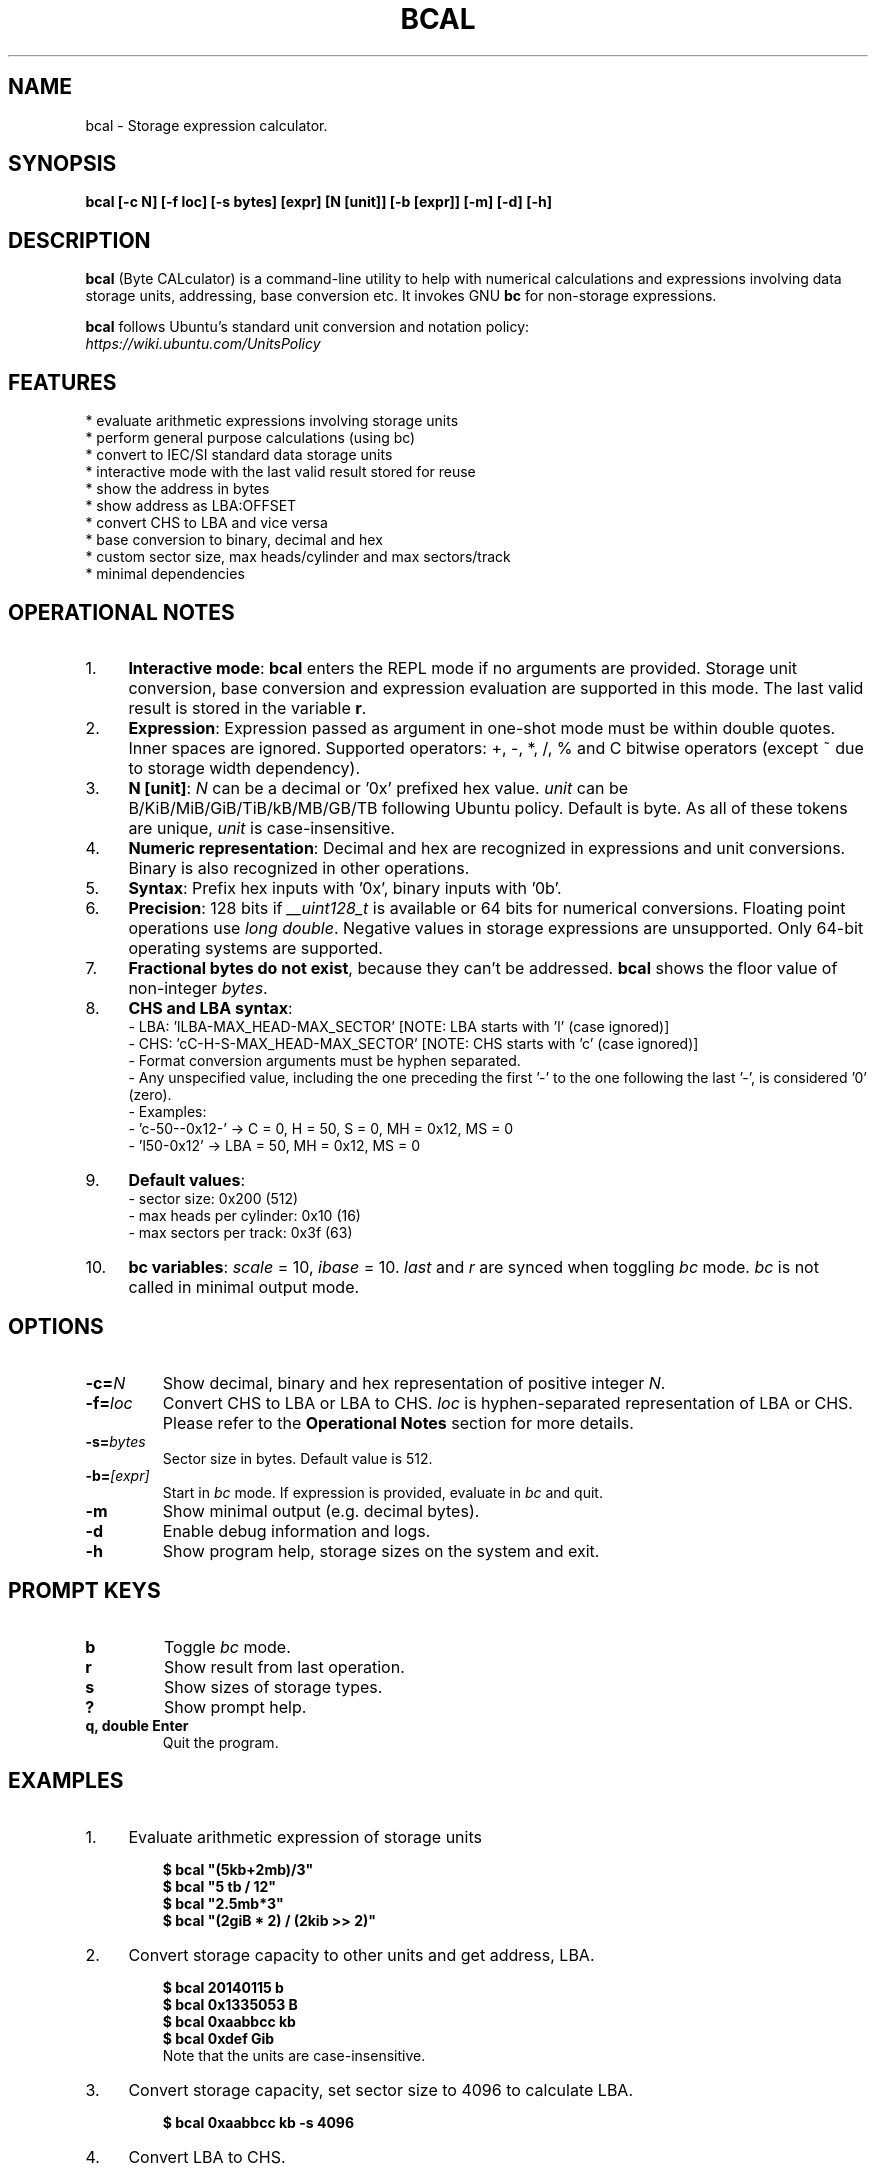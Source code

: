 .TH "BCAL" "1" "02 Oct 2018" "Version 2.0" "User Commands"
.SH NAME
bcal \- Storage expression calculator.
.SH SYNOPSIS
.B bcal [-c N] [-f loc] [-s bytes] [expr] [N [unit]] [-b [expr]] [-m] [-d] [-h]
.SH DESCRIPTION
.B bcal
(Byte CALculator) is a command-line utility to help with numerical calculations and expressions involving data storage units, addressing, base conversion etc. It invokes GNU \fBbc\fR for non-storage expressions.
.PP
\fBbcal\fR follows Ubuntu's standard unit conversion and notation policy:
.br
.I https://wiki.ubuntu.com/UnitsPolicy
.PP
.SH FEATURES
.PP
  * evaluate arithmetic expressions involving storage units
  * perform general purpose calculations (using bc)
  * convert to IEC/SI standard data storage units
  * interactive mode with the last valid result stored for reuse
  * show the address in bytes
  * show address as LBA:OFFSET
  * convert CHS to LBA and vice versa
  * base conversion to binary, decimal and hex
  * custom sector size, max heads/cylinder and max sectors/track
  * minimal dependencies
.SH OPERATIONAL NOTES
.PP
.IP 1. 4
\fBInteractive mode\fR: \fBbcal\fR enters the REPL mode if no arguments are provided. Storage unit conversion, base conversion and expression evaluation are supported in this mode. The last valid result is stored in the variable \fBr\fR.
.PP
.IP 2. 4
\fBExpression\fR: Expression passed as argument in one-shot mode must be within double quotes. Inner spaces are ignored. Supported operators: +, -, *, /, % and C bitwise operators (except ~ due to storage width dependency).
.PP
.IP 3. 4
\fBN [unit]\fR: \fIN\fR can be a decimal or '0x' prefixed hex value. \fIunit\fR can be B/KiB/MiB/GiB/TiB/kB/MB/GB/TB following Ubuntu policy. Default is byte. As all of these tokens are unique, \fIunit\fR is case-insensitive.
.PP
.IP 4. 4
\fBNumeric representation\fR: Decimal and hex are recognized in expressions and unit conversions. Binary is also recognized in other operations.
.PP
.IP 5. 4
\fBSyntax\fR: Prefix hex inputs with '0x', binary inputs with '0b'.
.PP
.IP 6. 4
\fBPrecision\fR: 128 bits if \fI__uint128_t\fR is available or 64 bits for numerical conversions. Floating point operations use \fIlong double\fR. Negative values in storage expressions are unsupported. Only 64-bit operating systems are supported.
.PP
.IP 7. 4
\fBFractional bytes do not exist\fR, because they can't be addressed. \fBbcal\fR shows the floor value of non-integer \fIbytes\fR.
.PP
.IP 8. 4
\fBCHS and LBA syntax\fR:
  - LBA: 'lLBA-MAX_HEAD-MAX_SECTOR'   [NOTE: LBA starts with 'l' (case ignored)]
  - CHS: 'cC-H-S-MAX_HEAD-MAX_SECTOR' [NOTE: CHS starts with 'c' (case ignored)]
  - Format conversion arguments must be hyphen separated.
  - Any unspecified value, including the one preceding the first '-' to the one following the last '-', is considered '0' (zero).
  - Examples:
    - 'c-50--0x12-' -> C = 0, H = 50, S = 0, MH = 0x12, MS = 0
    - 'l50-0x12' -> LBA = 50, MH = 0x12, MS = 0
.PP
.IP 9. 4
\fBDefault values\fR:
  - sector size: 0x200 (512)
  - max heads per cylinder: 0x10 (16)
  - max sectors per track: 0x3f (63)
.PP
.IP 10. 4
\fBbc variables\fR: \fIscale\fR = 10, \fIibase\fR = 10. \fIlast\fR and \fIr\fR are synced when toggling \fIbc\fR mode. \fIbc\fR is not called in minimal output mode.
.SH OPTIONS
.TP
.BI "-c=" N
Show decimal, binary and hex representation of positive integer \fIN\fR.
.TP
.BI "-f=" loc
Convert CHS to LBA or LBA to CHS. \fIloc\fR is hyphen-separated representation of LBA or CHS. Please refer to the \fBOperational Notes\fR section for more details.
.TP
.BI "-s=" bytes
Sector size in bytes. Default value is 512.
.TP
.BI "-b=" [expr]
Start in \fIbc\fR mode. If expression is provided, evaluate in \fIbc\fR and quit.
.TP
.BI "-m"
Show minimal output (e.g. decimal bytes).
.TP
.BI "-d"
Enable debug information and logs.
.TP
.BI "-h"
Show program help, storage sizes on the system and exit.
.SH PROMPT KEYS
.TP
.BI "b"
Toggle \fIbc\fR mode.
.TP
.BI "r"
Show result from last operation.
.TP
.BI "s"
Show sizes of storage types.
.TP
.BI "?"
Show prompt help.
.TP
.BI "q, double Enter"
Quit the program.
.SH EXAMPLES
.PP
.IP 1. 4
Evaluate arithmetic expression of storage units
.PP
.EX
.IP
.B $ bcal """(5kb+2mb)/3"""
.B $ bcal """5 tb / 12"""
.B $ bcal """2.5mb*3"""
.B $ bcal """(2giB * 2) / (2kib >> 2)"""
.EE
.PP
.IP 2. 4
Convert storage capacity to other units and get address, LBA.
.PP
.EX
.IP
.B $ bcal 20140115 b
.B $ bcal 0x1335053 B
.B $ bcal 0xaabbcc kb
.B $ bcal 0xdef Gib
Note that the units are case-insensitive.
.EE
.PP
.IP 3. 4
Convert storage capacity, set sector size to 4096 to calculate LBA.
.PP
.EX
.IP
.B $ bcal 0xaabbcc kb -s 4096
.EE
.PP
.IP 4. 4
Convert LBA to CHS.
.PP
.EX
.IP
.B $ bcal -f l500
.B $ bcal -f l0x600-18-0x7e
.B $ bcal -f l0x300-0x12-0x7e
.EE
.PP
.IP 5. 4
Convert CHS to LBA.
.PP
.EX
.IP
.B $ bcal -f c10-10-10
.B $ bcal -f c0x10-0x10-0x10
.B $ bcal -f c0x10-10-2-0x12
.B $ bcal -f c-10-2-0x12
.B $ bcal -f c0x10-10--0x12
.EE
.PP
.IP 6. 4
Show binary, decimal and hex representations of a number.
.PP
.EX
.IP
.B $ bcal -c 20140115
.B $ bcal -c 0b1001100110101000001010011
.B $ bcal -c 0x1335053
.B bcal> c 20140115  // Interactive mode
.EE
.PP
.IP 7. 4
Invoke \fIbc\fR.
.PP
.EX
.IP
.B $ bcal -b '3.5 * 2.1 + 5.7'
.B bcal> b  // Interactive mode
.B bc vars: scale = 10, ibase = 10, last = r
.B bc> 3.5 * 2.1 + 5.7
.EE
.SH AUTHORS
Arun Prakash Jana <engineerarun@gmail.com>
.SH HOME
.I https://github.com/jarun/bcal
.SH REPORTING BUGS
.I https://github.com/jarun/bcal/issues
.SH LICENSE
Copyright \(co 2016-2018 Arun Prakash Jana <engineerarun@gmail.com>
.PP
License GPLv3+: GNU GPL version 3 or later <http://gnu.org/licenses/gpl.html>.
.br
This is free software: you are free to change and redistribute it. There is NO WARRANTY, to the extent permitted by law.
